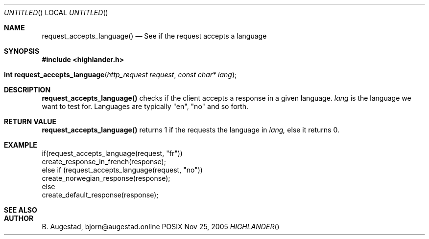 .Dd Nov 25, 2005
.Os POSIX
.Dt HIGHLANDER
.Th request_accepts_language 3
.Sh NAME
.Nm request_accepts_language()
.Nd See if the request accepts a language
.Sh SYNOPSIS
.Fd #include <highlander.h>
.Fo "int request_accepts_language"
.Fa "http_request request"
.Fa "const char* lang"
.Fc
.Sh DESCRIPTION
.Nm
checks if the client accepts a response in a given language. 
.Fa lang 
is the language we want to test for.  Languages are typically "en",
"no" and so forth.
.Sh RETURN VALUE
.Nm
returns 1 if the requests the language in
.Fa lang,
else it returns 0.
.Sh EXAMPLE
.Bd -literal
if(request_accepts_language(request, "fr"))
    create_response_in_french(response);
else if (request_accepts_language(request, "no"))
    create_norwegian_response(response);
else
    create_default_response(response);
.Ed
.Sh SEE ALSO
.Sh AUTHOR
.An B. Augestad, bjorn@augestad.online
